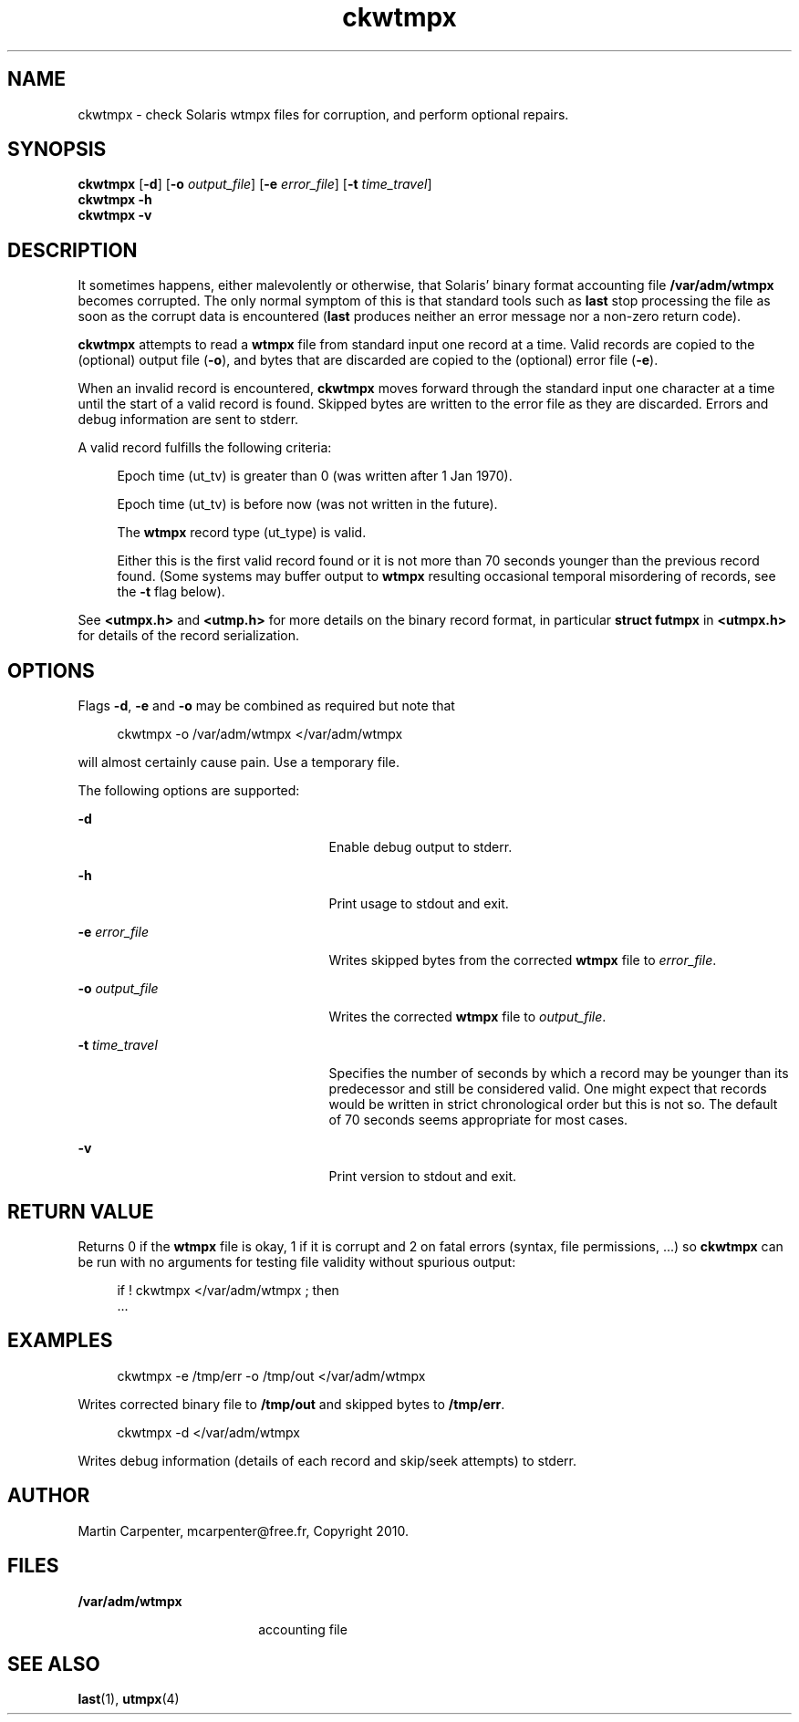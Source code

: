 '\" te
.\" Copyright 2010 Martin Carpenter, mcarpenter@free.fr.
.TH ckwtmpx 1 "19 Jun 2010" "SunOS 5.10" "User Commands"
.SH NAME
ckwtmpx \- check Solaris wtmpx files for corruption, and perform optional repairs.

.SH SYNOPSIS
.LP
.nf
\fBckwtmpx\fR [\fB-d\fR] [\fB-o\fR \fIoutput_file\fR] [\fB-e\fR \fIerror_file\fR] [\fB-t\fR \fItime_travel\fR]
\fBckwtmpx\fR \fB-h\fR
\fBckwtmpx\fR \fB-v\fR
.fi

.SH DESCRIPTION
.sp
.LP
It sometimes happens, either malevolently or otherwise, that Solaris'
binary format accounting file \fB/var/adm/wtmpx\fR becomes corrupted. The only
normal symptom of this is that standard tools such as \fBlast\fR stop
processing the file as soon as the corrupt data is encountered (\fBlast\fR
produces neither an error message nor a non-zero return code).
.sp
.LP
\fBckwtmpx\fR attempts to read a \fBwtmpx\fR file from standard input one record at
a time. Valid records are copied to the (optional) output file (\fB-o\fR), and
bytes that are discarded are copied to the (optional) error file (\fB-e\fR).
.sp
.LP
When an invalid record is encountered, \fBckwtmpx\fR moves forward through
the standard input one character at a time until the start of a valid
record is found. Skipped bytes are written to the error file as they are
discarded. Errors and debug information are sent to stderr.
.sp
.LP
A valid record fulfills the following criteria:
.sp
.in +4
Epoch time (ut_tv) is greater than 0 (was written after 1 Jan 1970).
.sp
Epoch time (ut_tv) is before now (was not written in the future).
.sp
The \fBwtmpx\fR record type (ut_type) is valid.
.sp
Either this is the first valid record found or it is not more than
70 seconds younger than the previous record found. (Some systems may
buffer output to \fBwtmpx\fR resulting occasional temporal misordering of
records, see the \fB-t\fR flag below).
.in -4
.sp
See \fB<utmpx.h>\fR and \fB<utmp.h>\fR for more details on the binary record format,
in particular \fBstruct futmpx\fR in \fB<utmpx.h>\fR for details of the record
serialization.

.SH OPTIONS
.sp
.LP
Flags \fB-d\fR, \fB-e\fR and \fB-o\fR may be combined as required but note that
.sp
.in +4
ckwtmpx -o /var/adm/wtmpx </var/adm/wtmpx
.in -4
.sp
will almost certainly cause pain. Use a temporary file.
.sp
The following options are supported:
.sp
.ne 2
.mk
.na
\fB\fB-d\fR\fR
.ad
.RS 25n
.rt
Enable debug output to stderr.
.RE

.sp
.ne 2
.mk
.na
\fB\fB-h\fR\fR
.ad
.RS 25n
.rt
Print usage to stdout and exit.
.RE

.sp
.ne 2
.mk
.na
\fB\fB-e\fR \fIerror_file\fR\fR
.ad
.RS 25n
.rt
Writes skipped bytes from the corrected \fBwtmpx\fR file to \fIerror_file\fR.
.RE

.sp
.ne 2
.mk
.na
\fB\fB-o\fR \fIoutput_file\fR\fR
.ad
.RS 25n
.rt
Writes the corrected \fBwtmpx\fR file to \fIoutput_file\fR.
.RE

.sp
.ne 2
.mk
.na
\fB\fB-t\fR \fItime_travel\fR\fR
.ad
.RS 25n
.rt
Specifies the number of seconds by which a record may be younger
than its predecessor and still be considered valid. One might expect
that records would be written in strict chronological order but this
is not so. The default of 70 seconds seems appropriate for most
cases.
.RE

.sp
.ne 2
.mk
.na
\fB\fB-v\fR\fR
.ad
.RS 25n
.rt
Print version to stdout and exit.
.RE

.SH RETURN VALUE
.sp
.LP
Returns 0 if the \fBwtmpx\fR file is okay, 1 if it is corrupt and 2 on
fatal errors (syntax, file permissions, ...) so \fBckwtmpx\fR can be run
with no arguments for testing file validity without spurious output:
.sp
.in +4
if ! ckwtmpx </var/adm/wtmpx ; then
    ...
.in -4
.sp

.SH EXAMPLES
.sp
.in +4
ckwtmpx -e /tmp/err -o /tmp/out </var/adm/wtmpx
.in -4
.sp
Writes corrected binary file to \fB/tmp/out\fR and skipped bytes to
\fB/tmp/err\fR.
.sp
.in +4
ckwtmpx -d </var/adm/wtmpx
.in -4
.sp
Writes debug information (details of each record and skip/seek attempts) to stderr.

.SH AUTHOR
.sp
.LP
Martin Carpenter, mcarpenter@free.fr, Copyright 2010.

.SH FILES
.sp
.ne 2
.mk
.na
\fB\fB/var/adm/wtmpx\fR\fR
.ad
.RS 18n
.rt
accounting file
.RE

.SH SEE ALSO
.sp
.LP
\fBlast\fR(1), \fButmpx\fR(4)

